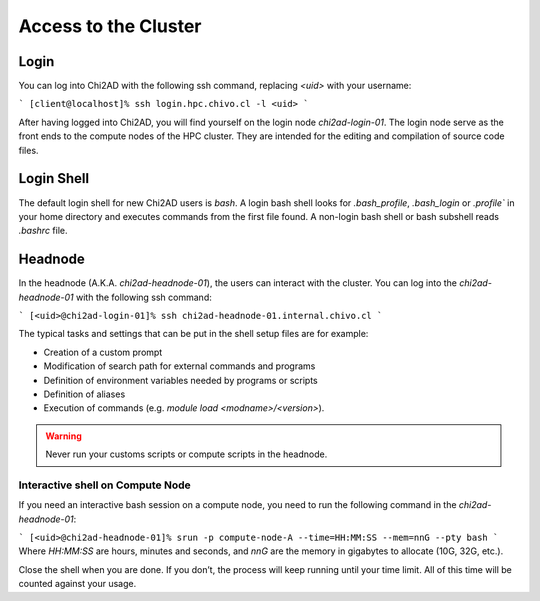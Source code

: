 Access to the Cluster
=====================

Login
~~~~~
You can log into Chi2AD with the following ssh command, replacing `<uid>` with your username:

```
[client@localhost]% ssh login.hpc.chivo.cl -l <uid>
```

After having logged into Chi2AD, you will find yourself on the login node `chi2ad-login-01`. The login node serve as the front ends to the compute nodes of the HPC cluster. They are intended for the editing and compilation of source code files.

Login Shell
~~~~~~~~~~~
The default login shell for new Chi2AD users is `bash`. A login bash shell looks for `.bash_profile`, `.bash_login` or `.profile`` in your home directory and executes commands from the first file found. A non-login bash shell or bash subshell reads `.bashrc` file.

Headnode
~~~~~~~~
In the headnode (A.K.A. `chi2ad-headnode-01`), the users can interact with the cluster. You can log into the `chi2ad-headnode-01` with the following ssh command:

```
[<uid>@chi2ad-login-01]% ssh chi2ad-headnode-01.internal.chivo.cl
```

The typical tasks and settings that can be put in the shell setup files are for example:

* Creation of a custom prompt
* Modification of search path for external commands and programs
* Definition of environment variables needed by programs or scripts
* Definition of aliases
* Execution of commands (e.g. `module load <modname>/<version>`).

.. warning::
    Never run your customs scripts or compute scripts in the headnode.

Interactive shell on Compute Node
---------------------------------
If you need an interactive bash session on a compute node, you need to run the following command in the `chi2ad-headnode-01`:

```
[<uid>@chi2ad-headnode-01]% srun -p compute-node-A --time=HH:MM:SS --mem=nnG --pty bash
```
Where `HH:MM:SS` are hours, minutes and seconds, and `nnG` are the memory in gigabytes to allocate (10G, 32G, etc.).

Close the shell when you are done. If you don’t, the process will keep running until your time limit. All of this time will be counted against your usage.